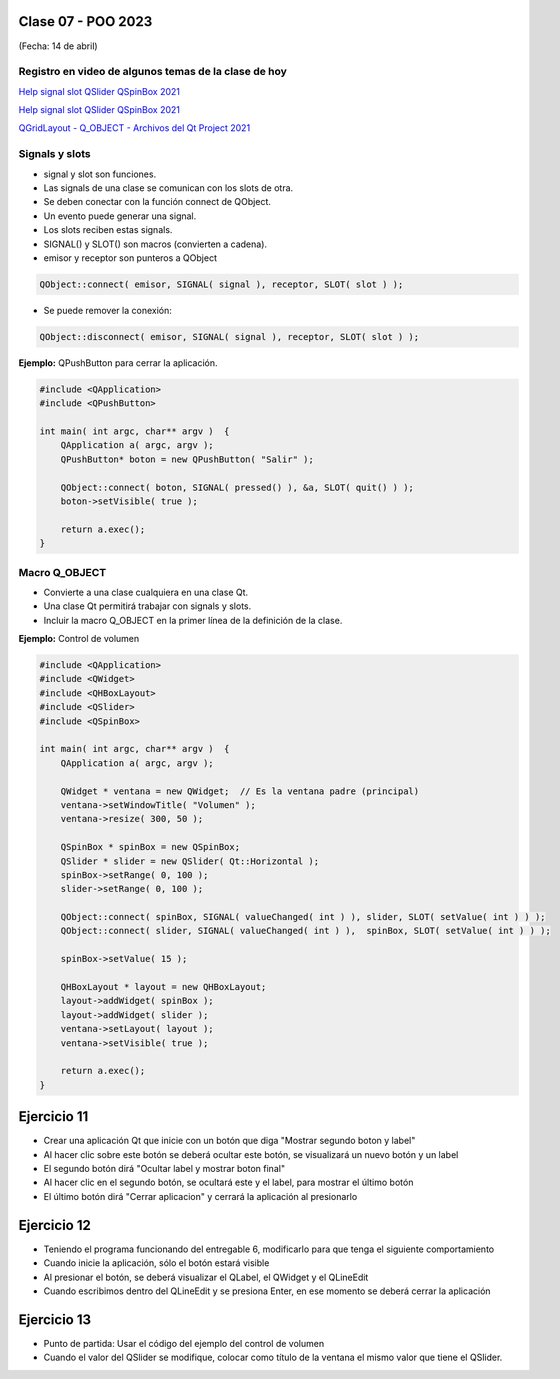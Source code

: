 .. -*- coding: utf-8 -*-

.. _rcs_subversion:

Clase 07 - POO 2023
===================
(Fecha: 14 de abril)

Registro en video de algunos temas de la clase de hoy
^^^^^^^^^^^^^^^^^^^^^^^^^^^^^^^^^^^^^^^^^^^^^^^^^^^^^

`Help signal slot QSlider QSpinBox 2021 <https://www.youtube.com/watch?v=BHog8TPjnos>`_

`Help signal slot QSlider QSpinBox 2021 <https://www.youtube.com/watch?v=BHog8TPjnos>`_

`QGridLayout - Q_OBJECT - Archivos del Qt Project 2021 <https://www.youtube.com/watch?v=KwtBKCs4B1c>`_


Signals y slots
^^^^^^^^^^^^^^^

- signal y slot son funciones.
- Las signals de una clase se comunican con los slots de otra.
- Se deben conectar con la función connect de QObject.
- Un evento puede generar una signal.
- Los slots reciben estas signals.
- SIGNAL() y SLOT() son macros (convierten a cadena).
- emisor y receptor son punteros a QObject


.. code-block:: c

	QObject::connect( emisor, SIGNAL( signal ), receptor, SLOT( slot ) );
	
- Se puede remover la conexión:

.. code-block:: c

	QObject::disconnect( emisor, SIGNAL( signal ), receptor, SLOT( slot ) );

**Ejemplo:** QPushButton para cerrar la aplicación.

.. code-block:: c

	#include <QApplication>
	#include <QPushButton>

	int main( int argc, char** argv )  {
	    QApplication a( argc, argv );
	    QPushButton* boton = new QPushButton( "Salir" );

	    QObject::connect( boton, SIGNAL( pressed() ), &a, SLOT( quit() ) );
	    boton->setVisible( true );
		
	    return a.exec();
	}

Macro Q_OBJECT
^^^^^^^^^^^^^^

- Convierte a una clase cualquiera en una clase Qt.
- Una clase Qt permitirá trabajar con signals y slots.
- Incluir la macro Q_OBJECT en la primer línea de la definición de la clase.

	
**Ejemplo:** Control de volumen

.. code-block:: c

	#include <QApplication>
	#include <QWidget>
	#include <QHBoxLayout>
	#include <QSlider>
	#include <QSpinBox>

	int main( int argc, char** argv )  {
	    QApplication a( argc, argv );

	    QWidget * ventana = new QWidget;  // Es la ventana padre (principal)
	    ventana->setWindowTitle( "Volumen" ); 
	    ventana->resize( 300, 50 );

	    QSpinBox * spinBox = new QSpinBox;
	    QSlider * slider = new QSlider( Qt::Horizontal );
	    spinBox->setRange( 0, 100 );
	    slider->setRange( 0, 100 );

	    QObject::connect( spinBox, SIGNAL( valueChanged( int ) ), slider, SLOT( setValue( int ) ) );
	    QObject::connect( slider, SIGNAL( valueChanged( int ) ),  spinBox, SLOT( setValue( int ) ) );

	    spinBox->setValue( 15 );

	    QHBoxLayout * layout = new QHBoxLayout;
	    layout->addWidget( spinBox );
	    layout->addWidget( slider );
	    ventana->setLayout( layout );
	    ventana->setVisible( true );	

	    return a.exec();
	}
	




Ejercicio 11
============

- Crear una aplicación Qt que inicie con un botón que diga "Mostrar segundo boton y label"
- Al hacer clic sobre este botón se deberá ocultar este botón, se visualizará un nuevo botón y un label
- El segundo botón dirá "Ocultar label y mostrar boton final"
- Al hacer clic en el segundo botón, se ocultará este y el label, para mostrar el último botón
- El último botón dirá "Cerrar aplicacion" y cerrará la aplicación al presionarlo


Ejercicio 12
============

- Teniendo el programa funcionando del entregable 6, modificarlo para que tenga el siguiente comportamiento
- Cuando inicie la aplicación, sólo el botón estará visible
- Al presionar el botón, se deberá visualizar el QLabel, el QWidget y el QLineEdit
- Cuando escribimos dentro del QLineEdit y se presiona Enter, en ese momento se deberá cerrar la aplicación

Ejercicio 13
============

- Punto de partida: Usar el código del ejemplo del control de volumen
- Cuando el valor del QSlider se modifique, colocar como título de la ventana el mismo valor que tiene el QSlider. 

